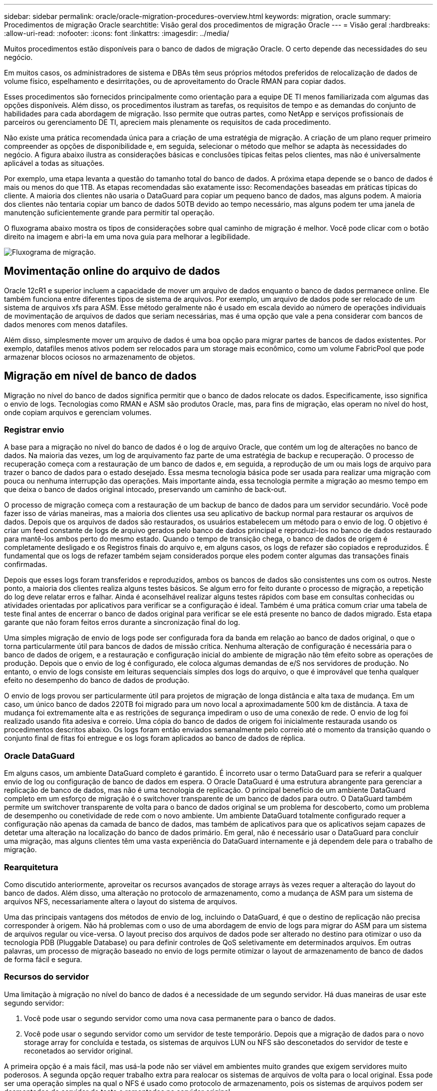 ---
sidebar: sidebar 
permalink: oracle/oracle-migration-procedures-overview.html 
keywords: migration, oracle 
summary: Procedimentos de migração Oracle 
searchtitle: Visão geral dos procedimentos de migração Oracle 
---
= Visão geral
:hardbreaks:
:allow-uri-read: 
:nofooter: 
:icons: font
:linkattrs: 
:imagesdir: ../media/


[role="lead"]
Muitos procedimentos estão disponíveis para o banco de dados de migração Oracle. O certo depende das necessidades do seu negócio.

Em muitos casos, os administradores de sistema e DBAs têm seus próprios métodos preferidos de relocalização de dados de volume físico, espelhamento e desirritações, ou de aproveitamento do Oracle RMAN para copiar dados.

Esses procedimentos são fornecidos principalmente como orientação para a equipe DE TI menos familiarizada com algumas das opções disponíveis. Além disso, os procedimentos ilustram as tarefas, os requisitos de tempo e as demandas do conjunto de habilidades para cada abordagem de migração. Isso permite que outras partes, como NetApp e serviços profissionais de parceiros ou gerenciamento DE TI, apreciem mais plenamente os requisitos de cada procedimento.

Não existe uma prática recomendada única para a criação de uma estratégia de migração. A criação de um plano requer primeiro compreender as opções de disponibilidade e, em seguida, selecionar o método que melhor se adapta às necessidades do negócio. A figura abaixo ilustra as considerações básicas e conclusões típicas feitas pelos clientes, mas não é universalmente aplicável a todas as situações.

Por exemplo, uma etapa levanta a questão do tamanho total do banco de dados. A próxima etapa depende se o banco de dados é mais ou menos do que 1TB. As etapas recomendadas são exatamente isso: Recomendações baseadas em práticas típicas do cliente. A maioria dos clientes não usaria o DataGuard para copiar um pequeno banco de dados, mas alguns podem. A maioria dos clientes não tentaria copiar um banco de dados 50TB devido ao tempo necessário, mas alguns podem ter uma janela de manutenção suficientemente grande para permitir tal operação.

O fluxograma abaixo mostra os tipos de considerações sobre qual caminho de migração é melhor. Você pode clicar com o botão direito na imagem e abri-la em uma nova guia para melhorar a legibilidade.

image:migration-options-flowchart.png["Fluxograma de migração"].



== Movimentação online do arquivo de dados

Oracle 12cR1 e superior incluem a capacidade de mover um arquivo de dados enquanto o banco de dados permanece online. Ele também funciona entre diferentes tipos de sistema de arquivos. Por exemplo, um arquivo de dados pode ser relocado de um sistema de arquivos xfs para ASM. Esse método geralmente não é usado em escala devido ao número de operações individuais de movimentação de arquivos de dados que seriam necessárias, mas é uma opção que vale a pena considerar com bancos de dados menores com menos datafiles.

Além disso, simplesmente mover um arquivo de dados é uma boa opção para migrar partes de bancos de dados existentes. Por exemplo, datafiles menos ativos podem ser relocados para um storage mais econômico, como um volume FabricPool que pode armazenar blocos ociosos no armazenamento de objetos.



== Migração em nível de banco de dados

Migração no nível do banco de dados significa permitir que o banco de dados relocate os dados. Especificamente, isso significa o envio de logs. Tecnologias como RMAN e ASM são produtos Oracle, mas, para fins de migração, elas operam no nível do host, onde copiam arquivos e gerenciam volumes.



=== Registrar envio

A base para a migração no nível do banco de dados é o log de arquivo Oracle, que contém um log de alterações no banco de dados. Na maioria das vezes, um log de arquivamento faz parte de uma estratégia de backup e recuperação. O processo de recuperação começa com a restauração de um banco de dados e, em seguida, a reprodução de um ou mais logs de arquivo para trazer o banco de dados para o estado desejado. Essa mesma tecnologia básica pode ser usada para realizar uma migração com pouca ou nenhuma interrupção das operações. Mais importante ainda, essa tecnologia permite a migração ao mesmo tempo em que deixa o banco de dados original intocado, preservando um caminho de back-out.

O processo de migração começa com a restauração de um backup de banco de dados para um servidor secundário. Você pode fazer isso de várias maneiras, mas a maioria dos clientes usa seu aplicativo de backup normal para restaurar os arquivos de dados. Depois que os arquivos de dados são restaurados, os usuários estabelecem um método para o envio de log. O objetivo é criar um feed constante de logs de arquivo gerados pelo banco de dados principal e reproduzi-los no banco de dados restaurado para mantê-los ambos perto do mesmo estado. Quando o tempo de transição chega, o banco de dados de origem é completamente desligado e os Registros finais do arquivo e, em alguns casos, os logs de refazer são copiados e reproduzidos. É fundamental que os logs de refazer também sejam considerados porque eles podem conter algumas das transações finais confirmadas.

Depois que esses logs foram transferidos e reproduzidos, ambos os bancos de dados são consistentes uns com os outros. Neste ponto, a maioria dos clientes realiza alguns testes básicos. Se algum erro for feito durante o processo de migração, a repetição do log deve relatar erros e falhar. Ainda é aconselhável realizar alguns testes rápidos com base em consultas conhecidas ou atividades orientadas por aplicativos para verificar se a configuração é ideal. Também é uma prática comum criar uma tabela de teste final antes de encerrar o banco de dados original para verificar se ele está presente no banco de dados migrado. Esta etapa garante que não foram feitos erros durante a sincronização final do log.

Uma simples migração de envio de logs pode ser configurada fora da banda em relação ao banco de dados original, o que o torna particularmente útil para bancos de dados de missão crítica. Nenhuma alteração de configuração é necessária para o banco de dados de origem, e a restauração e configuração inicial do ambiente de migração não têm efeito sobre as operações de produção. Depois que o envio de log é configurado, ele coloca algumas demandas de e/S nos servidores de produção. No entanto, o envio de logs consiste em leituras sequenciais simples dos logs do arquivo, o que é improvável que tenha qualquer efeito no desempenho do banco de dados de produção.

O envio de logs provou ser particularmente útil para projetos de migração de longa distância e alta taxa de mudança. Em um caso, um único banco de dados 220TB foi migrado para um novo local a aproximadamente 500 km de distância. A taxa de mudança foi extremamente alta e as restrições de segurança impediram o uso de uma conexão de rede. O envio de log foi realizado usando fita adesiva e correio. Uma cópia do banco de dados de origem foi inicialmente restaurada usando os procedimentos descritos abaixo. Os logs foram então enviados semanalmente pelo correio até o momento da transição quando o conjunto final de fitas foi entregue e os logs foram aplicados ao banco de dados de réplica.



=== Oracle DataGuard

Em alguns casos, um ambiente DataGuard completo é garantido. É incorreto usar o termo DataGuard para se referir a qualquer envio de log ou configuração de banco de dados em espera. O Oracle DataGuard é uma estrutura abrangente para gerenciar a replicação de banco de dados, mas não é uma tecnologia de replicação. O principal benefício de um ambiente DataGuard completo em um esforço de migração é o switchover transparente de um banco de dados para outro. O DataGuard também permite um switchover transparente de volta para o banco de dados original se um problema for descoberto, como um problema de desempenho ou conetividade de rede com o novo ambiente. Um ambiente DataGuard totalmente configurado requer a configuração não apenas da camada de banco de dados, mas também de aplicativos para que os aplicativos sejam capazes de detetar uma alteração na localização do banco de dados primário. Em geral, não é necessário usar o DataGuard para concluir uma migração, mas alguns clientes têm uma vasta experiência do DataGuard internamente e já dependem dele para o trabalho de migração.



=== Rearquitetura

Como discutido anteriormente, aproveitar os recursos avançados de storage arrays às vezes requer a alteração do layout do banco de dados. Além disso, uma alteração no protocolo de armazenamento, como a mudança de ASM para um sistema de arquivos NFS, necessariamente altera o layout do sistema de arquivos.

Uma das principais vantagens dos métodos de envio de log, incluindo o DataGuard, é que o destino de replicação não precisa corresponder à origem. Não há problemas com o uso de uma abordagem de envio de logs para migrar do ASM para um sistema de arquivos regular ou vice-versa. O layout preciso dos arquivos de dados pode ser alterado no destino para otimizar o uso da tecnologia PDB (Pluggable Database) ou para definir controles de QoS seletivamente em determinados arquivos. Em outras palavras, um processo de migração baseado no envio de logs permite otimizar o layout de armazenamento de banco de dados de forma fácil e segura.



=== Recursos do servidor

Uma limitação à migração no nível do banco de dados é a necessidade de um segundo servidor. Há duas maneiras de usar este segundo servidor:

. Você pode usar o segundo servidor como uma nova casa permanente para o banco de dados.
. Você pode usar o segundo servidor como um servidor de teste temporário. Depois que a migração de dados para o novo storage array for concluída e testada, os sistemas de arquivos LUN ou NFS são desconetados do servidor de teste e reconetados ao servidor original.


A primeira opção é a mais fácil, mas usá-la pode não ser viável em ambientes muito grandes que exigem servidores muito poderosos. A segunda opção requer trabalho extra para realocar os sistemas de arquivos de volta para o local original. Essa pode ser uma operação simples na qual o NFS é usado como protocolo de armazenamento, pois os sistemas de arquivos podem ser desmontados do servidor de teste e remontados no servidor original.

Os sistemas de arquivos baseados em blocos exigem trabalho extra para atualizar o zoneamento FC ou iniciadores iSCSI. Com a maioria dos gerenciadores lógicos de volume (incluindo ASM), os LUNs são detetados e colocados on-line automaticamente depois que são disponibilizados no servidor original. No entanto, algumas implementações de sistema de arquivos e LVM podem exigir mais trabalho para exportar e importar os dados. O procedimento preciso pode variar, mas geralmente é fácil estabelecer um procedimento simples e repetível para concluir a migração e realojar os dados no servidor original.

Embora seja possível configurar o envio de log e replicar um banco de dados em um único ambiente de servidor, a nova instância deve ter um SID de processo diferente para reproduzir os logs. É possível abrir temporariamente o banco de dados em um conjunto diferente de IDs de processo com um SID diferente e alterá-lo mais tarde. No entanto, isso pode levar a muitas atividades de gerenciamento complicadas, e coloca o ambiente de banco de dados em risco de erro do usuário.



== Migração em nível de host

Migrar dados no nível do host significa usar o sistema operacional host e os utilitários associados para concluir a migração. Esse processo inclui qualquer utilitário que copia dados, incluindo Oracle RMAN e Oracle ASM.



=== Cópia de dados

O valor de uma operação de cópia simples não deve ser subestimado. Infraestruturas de rede modernas podem mover dados a taxas medidas em gigabytes por segundo, e as operações de cópia de arquivos são baseadas em e/S de leitura e gravação sequencial eficiente Mais interrupções são inevitáveis com uma operação de cópia de host quando comparada ao envio de logs, mas uma migração é mais do que apenas a movimentação de dados. Geralmente inclui alterações na rede, no tempo de reinicialização do banco de dados e nos testes de pós-migração.

O tempo real necessário para copiar dados pode não ser significativo. Além disso, uma operação de cópia preserva um caminho de back-out garantido porque os dados originais permanecem intocados. Se algum problema for encontrado durante o processo de migração, os sistemas de arquivos originais com os dados originais podem ser reativados.



=== Replatforming

Replatforming refere-se a uma alteração no tipo de CPU. Quando um banco de dados é migrado de uma plataforma tradicional Solaris, AIX ou HP-UX para o Linux x86, os dados devem ser reformatados devido a alterações na arquitetura da CPU. SPARC, IA64 e CPUs DE ENERGIA são conhecidos como processadores big endian, enquanto as arquiteturas x86 e x86_64 são conhecidas como little endian. Como resultado, alguns dados dentro dos arquivos de dados Oracle são ordenados de forma diferente, dependendo do processador em uso.

Tradicionalmente, os clientes usam o DataPump para replicar dados entre plataformas. DataPump é um utilitário que cria um tipo especial de exportação de dados lógicos que pode ser mais rapidamente importado no banco de dados de destino. Como ele cria uma cópia lógica dos dados, o DataPump deixa as dependências da endianidade do processador para trás. O DataPump ainda é usado por alguns clientes para replatforming, mas uma opção mais rápida se tornou disponível com o Oracle 11g: Tablespaces transportáveis entre plataformas. Este avanço permite que um espaço de tablespace seja convertido para um formato de endian diferente no lugar. Esta é uma transformação física que oferece melhor desempenho do que uma exportação DataPump, que deve converter bytes físicos em dados lógicos e depois converter de volta para bytes físicos.

Uma discussão completa sobre DataPump e tablespaces transportáveis está além da documentação do Scope NetApp, mas o NetApp tem algumas recomendações com base em nossa experiência ajudando os clientes durante a migração para um novo log de storage array com uma nova arquitetura de CPU:

* Se o DataPump estiver sendo usado, o tempo necessário para concluir a migração deve ser medido em um ambiente de teste. Às vezes, os clientes ficam surpresos no momento necessário para concluir a migração. Este tempo de inatividade adicional inesperado pode causar interrupções.
* Muitos clientes acreditam erroneamente que as tabelas transportáveis entre plataformas não exigem conversão de dados. Quando uma CPU com um endian diferente é usada, uma operação RMAN `convert` deve ser executada nos arquivos de dados de antemão. Esta não é uma operação instantânea. Em alguns casos, o processo de conversão pode ser acelerado por ter vários threads operando em diferentes arquivos de dados, mas o processo de conversão não pode ser evitado.




=== Migração lógica orientada pelo Gerenciador de volumes

Os LVMs funcionam tomando um grupo de uma ou mais LUNs e dividindo-os em pequenas unidades geralmente chamadas de extensões. O conjunto de extensões é então usado como uma fonte para criar volumes lógicos que são essencialmente virtualizados. Essa camada de virtualização agrega valor de várias maneiras:

* Volumes lógicos podem usar extensões desenhadas a partir de vários LUNs. Quando um sistema de arquivos é criado em um volume lógico, ele pode usar todas as funcionalidades de performance de todos os LUNs. Ele também promove o carregamento uniforme de todos os LUNs no grupo de volumes, fornecendo performance mais previsível.
* Os volumes lógicos podem ser redimensionados adicionando e, em alguns casos, removendo extensões. Redimensionar um sistema de arquivos em um volume lógico geralmente não causa interrupções.
* Os volumes lógicos podem ser migrados sem interrupções ao mover as extensões subjacentes.


A migração usando um LVM funciona de duas maneiras: Mover uma extensão ou espelhar/desirritar uma extensão. A migração LVM usa e/S sequenciais de grandes blocos eficientes e raramente cria preocupações de desempenho. Se isso se tornar um problema, geralmente há opções para limitar a taxa de e/S. Isso aumenta o tempo necessário para concluir a migração e, ao mesmo tempo, reduz a sobrecarga de e/S nos sistemas de host e storage.



==== Espelho e demirror

Alguns gerenciadores de volume, como o AIX LVM, permitem que o usuário especifique o número de cópias para cada extensão e controle quais dispositivos hospedam cada cópia. A migração é feita pegando um volume lógico existente, espelhando as extensões subjacentes aos novos volumes, aguardando a sincronização das cópias e, em seguida, deixando cair a cópia antiga. Se um caminho de saída for desejado, um instantâneo dos dados originais pode ser criado antes do ponto em que a cópia espelhada é descartada. Como alternativa, o servidor pode ser encerrado brevemente para mascarar LUNs originais antes de excluir forçosamente as cópias espelhadas contidas. Isso preserva uma cópia recuperável dos dados em seu local original.



==== Migração de extensão

Quase todos os gerenciadores de volume permitem que extensões sejam migradas e, às vezes, existem várias opções. Por exemplo, alguns gerenciadores de volume permitem que um administrador relocate as extensões individuais para um volume lógico específico do armazenamento antigo para o novo. Os gerenciadores de volume, como o Linux LVM2, oferecem o `pvmove` comando, que relocaliza todas as extensões no dispositivo LUN especificado para um novo LUN. Depois que o LUN antigo é evacuado, ele pode ser removido.


NOTE: O principal risco para as operações é a remoção de LUNs antigos e não utilizados da configuração. É preciso ter muito cuidado ao alterar o zoneamento FC e remover dispositivos LUN obsoletos.



=== Gerenciamento automático de armazenamento Oracle

O Oracle ASM é um gerenciador de volumes lógicos e um sistema de arquivos combinados. Em um alto nível, o Oracle ASM toma uma coleção de LUNs, os divide em pequenas unidades de alocação e os apresenta como um único volume conhecido como um grupo de discos ASM. O ASM também inclui a capacidade de espelhar o grupo de discos definindo o nível de redundância. Um volume pode ser sem espelhamento (redundância externa), espelhado (redundância normal) ou espelhado em três vias (redundância alta). É necessário ter cuidado ao configurar o nível de redundância porque não pode ser alterado após a criação.

O ASM também fornece a funcionalidade do sistema de arquivos. Embora o sistema de arquivos não seja visível diretamente do host, o banco de dados Oracle pode criar, mover e excluir arquivos e diretórios em um grupo de discos ASM. Além disso, a estrutura pode ser navegada usando o utilitário asmcmd.

Assim como em outras implementações de LVM, o Oracle ASM otimiza a performance de e/S por meio da distribuição e balanceamento de carga da e/S de cada arquivo em todas as LUNs disponíveis. Em segundo lugar, as extensões subjacentes podem ser relocadas para permitir o redimensionamento do grupo de discos ASM, bem como a migração. O Oracle ASM automatiza o processo por meio da operação de rebalanceamento. Novos LUNs são adicionados a um grupo de discos ASM e os LUNs antigos são descartados, o que aciona a realocação de extensão e a subsequente queda do LUN evacuado do grupo de discos. Esse processo é um dos métodos de migração mais comprovados, e a confiabilidade do ASM na entrega de migração transparente é possivelmente sua caraterística mais importante.


NOTE: Como o nível de espelhamento do Oracle ASM é fixo, ele não pode ser usado com o método de migração mirror e Demirror.



== Migração no nível de storage

Migração no nível de storage significa realizar a migração abaixo do nível de aplicativo e do sistema operacional. No passado, isso às vezes significava usar dispositivos especializados que copiavam LUNs no nível da rede, mas esses recursos agora são encontrados nativamente no ONTAP.



=== SnapMirror

A migração de bancos de dados entre sistemas NetApp é quase universalmente realizada com o software de replicação de dados NetApp SnapMirror. O processo envolve a configuração de uma relação de espelho para os volumes a serem migrados, permitindo que eles sincronizem e, em seguida, aguardando a janela de transição. Quando ele chega, o banco de dados de origem é desligado, uma atualização final do espelho é executada e o espelho é quebrado. Os volumes de réplica ficam prontos para uso, seja pela montagem de um diretório de sistema de arquivos NFS contido ou descobrindo os LUNs contidos e iniciando o banco de dados.

A realocação de volumes em um único cluster do ONTAP não é considerada migração, mas sim uma operação de rotina `volume move`. O SnapMirror é usado como o mecanismo de replicação de dados no cluster. Este processo é totalmente automatizado. Não há etapas adicionais de migração a serem executadas quando os atributos do volume, como mapeamento LUN ou permissões de exportação NFS, são movidos com o próprio volume. A realocação não causa interrupções nas operações de host. Em alguns casos, o acesso à rede deve ser atualizado para garantir que os dados recém-realocados sejam acessados da maneira mais eficiente possível, mas essas tarefas também não causam interrupções.



=== Importação de LUN estrangeiro (FLI)

O FLI é um recurso que permite que um sistema Data ONTAP executando 8,3 ou superior migre um LUN existente de outro storage array. O procedimento é simples: O sistema ONTAP está localizado no storage array existente como se fosse qualquer outro host SAN. O Data ONTAP então assume o controle dos LUNs legados desejados e migra os dados subjacentes. Além disso, o processo de importação usa as configurações de eficiência do novo volume à medida que os dados são migrados, o que significa que os dados podem ser compatados e desduplicados em linha durante o processo de migração.

A primeira implementação do FLI no Data ONTAP 8.3 permitiu apenas migração off-line. Esta foi uma transferência extremamente rápida, mas ainda significava que os dados LUN estavam indisponíveis até que a migração fosse concluída. A migração online foi introduzida no Data ONTAP 8.3,1. Esse tipo de migração minimiza a interrupção ao permitir que o ONTAP atenda dados LUN durante o processo de transferência. Há uma breve interrupção, enquanto o host é rezoneado para usar os LUNs por meio do ONTAP. No entanto, assim que essas alterações forem feitas, os dados serão novamente acessíveis e permanecem acessíveis durante todo o processo de migração.

A leitura de e/S é suportada através do ONTAP até que a operação de cópia esteja concluída, enquanto a escrita de e/S é escrita de forma síncrona para o LUN externo e ONTAP. As duas cópias LUN são mantidas em sincronia dessa maneira até que o administrador execute uma transição completa que libera o LUN estrangeiro e não replica mais gravações.

O FLI foi projetado para funcionar com FC, mas se houver um desejo de mudar para iSCSI, o LUN migrado pode ser facilmente remapeado como um iSCSI LUN após a conclusão da migração.

Entre as caraterísticas da FLI está a deteção e ajuste automáticos do alinhamento. Neste contexto, o termo alinhamento refere-se a uma partição em um dispositivo LUN. O desempenho ideal requer que a e/S seja alinhada a 4K blocos. Se uma partição for colocada em um deslocamento que não é um múltiplo de 4K, o desempenho sofre.

Há um segundo aspeto do alinhamento que não pode ser corrigido ajustando um deslocamento de partição - o tamanho do bloco do sistema de arquivos. Por exemplo, um sistema de arquivos ZFS geralmente tem um tamanho de bloco interno de 512 bytes. Outros clientes que usam AIX criaram ocasionalmente sistemas de arquivos jfs2 com um tamanho de bloco de 512 ou 1, 024 bytes. Embora o sistema de arquivos possa estar alinhado a um limite 4K, os arquivos criados dentro desse sistema de arquivos não são e o desempenho sofre.

O FLI não deve ser usado nessas circunstâncias. Embora os dados estejam acessíveis após a migração, o resultado são sistemas de arquivos com sérias limitações de desempenho. Como princípio geral, qualquer sistema de arquivos que suporte uma carga de trabalho de substituição aleatória no ONTAP deve usar um tamanho de bloco 4K. Isso é principalmente aplicável a workloads como arquivos de dados de banco de dados e implantações de VDI. O tamanho do bloco pode ser identificado usando os comandos relevantes do sistema operacional do host.

Por exemplo, no AIX, o tamanho do bloco pode ser visualizado com `lsfs -q`o . Com Linux, `xfs_info` e `tune2fs` pode ser usado para `xfs` e `ext3/ext4`, respetivamente.  `zfs`Com , o comando é `zdb -C`.

O parâmetro que controla o tamanho do bloco é e geralmente o padrão é `ashift` 9, o que significa 2 9, ou 512 bytes. Para um desempenho ideal, o `ashift` valor deve ser 12 (2 12 4K). Esse valor é definido no momento em que o zpool é criado e não pode ser alterado, o que significa que os zpools de dados com `ashift` outro que não o 12 devem ser migrados copiando dados para um zpool recém-criado.

O Oracle ASM não tem um tamanho de bloco fundamental. O único requisito é que a partição na qual o disco ASM é construído deve estar alinhada corretamente.



=== Ferramenta de transição de 7 modos

A 7-Mode Transition Tool (7MTT) é um utilitário de automação usado para migrar grandes configurações de 7 modos para o ONTAP. A maioria dos clientes de bancos de dados encontra outros métodos mais fáceis, em parte porque eles geralmente migram seus ambientes de banco de dados por banco de dados, em vez de realocar todo o espaço físico do storage. Além disso, os bancos de dados costumam fazer parte apenas de um ambiente de storage maior. Portanto, os bancos de dados geralmente são migrados individualmente e, em seguida, o ambiente restante pode ser movido com 7MTT.

Há um número pequeno, mas significativo de clientes que têm sistemas de storage dedicados a ambientes de banco de dados complicados. Esses ambientes podem conter muitos volumes, snapshots e vários detalhes de configuração, como permissões de exportação, grupos de iniciadores LUN, permissões de usuário e configuração do Lightweight Directory Access Protocol. Nesses casos, as habilidades de automação do 7MTT podem simplificar uma migração.

7MTT pode operar em um de dois modos:

* *Transição baseada em cópia (CBT).* O 7MTT com CBT configura volumes SnapMirror de um sistema de 7 modos existente no novo ambiente. Depois que os dados estiverem sincronizados, o 7MTT orquestrará o processo de transição.
* *Transição livre de cópia (CFT).* O 7MTT com CFT é baseado na conversão no local de prateleiras de disco existentes de 7 modos. Nenhum dado é copiado e os compartimentos de disco existentes podem ser reutilizados. Preserva a proteção de dados e a configuração de eficiência de storage existentes.


A principal diferença entre essas duas opções é que a transição livre de cópias é uma abordagem de grande impactos na qual todos os compartimentos de disco conetados ao par de HA de 7 modos original devem ser relocados para o novo ambiente. Não há opção de mover um subconjunto de prateleiras. A abordagem baseada em cópia permite que os volumes selecionados sejam movidos. Também há potencialmente uma janela de transição mais longa com transição livre de cópias por causa do laço necessário para reciclar compartimentos de disco e converter metadados. Com base na experiência de campo, a NetApp recomenda permitir 1 hora para realocação e desativação das gavetas de disco e entre 15 minutos e 2 horas para conversão de metadados.
